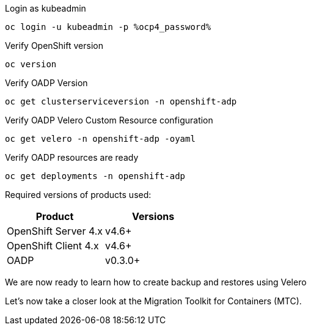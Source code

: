 :sectlinks:
:markup-in-source: verbatim,attributes,quotes
:OCP4_GUID: %ocp4_guid%
:OCP4_DOMAIN: %ocp4_domain%
:OCP4_SSH_USER: %ocp4_ssh_user%
:OCP4_PASSWORD: %ocp4_password%
:OCP3_BASTION: %ocp3_bastion%
:OCP4_BASTION: %ocp4_bastion%

Login as kubeadmin
[source,bash,role=execute]
----
oc login -u kubeadmin -p %ocp4_password%
----

Verify OpenShift version
[source,bash,role=execute]
----
oc version
----

Verify OADP Version
[source,bash,role=execute]
----
oc get clusterserviceversion -n openshift-adp
----

Verify OADP Velero Custom Resource configuration
[source,bash,role=execute]
----
oc get velero -n openshift-adp -oyaml
----

Verify OADP resources are ready
[source,bash,role=execute]
----
oc get deployments -n openshift-adp
----

Required versions of products used:

[cols=",",options="header",]
|===
|Product |Versions
|OpenShift Server 4.x |v4.6+
|OpenShift Client 4.x |v4.6+
|OADP |v0.3.0+
|===

We are now ready to learn how to create backup and restores using Velero

Let’s now take a closer look at the Migration Toolkit for Containers (MTC).
